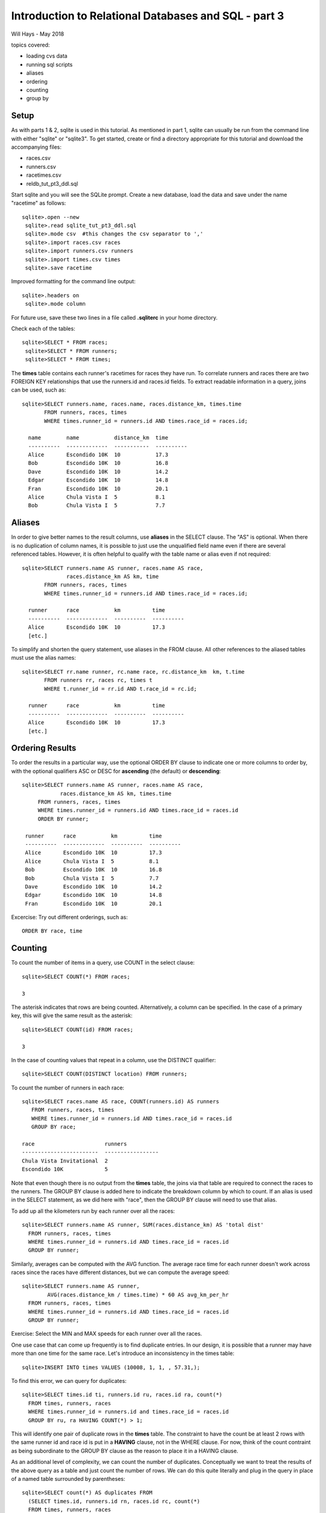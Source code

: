 *****************************************************
Introduction to Relational Databases and SQL - part 3
*****************************************************

Will Hays - May 2018

topics covered:

* loading cvs data
* running sql scripts
* aliases
* ordering
* counting
* group by

Setup
=====

As with parts 1 & 2, sqlite is used in this tutorial.
As mentioned in part 1, sqlite can usually be run from
the command line with either "sqlite" or "sqlite3".
To get started, create or find a directory appropriate
for this tutorial and download the accompanying files:

* races.csv
* runners.csv
* racetimes.csv
* reldb_tut_pt3_ddl.sql

Start sqlite and you will see the SQLite prompt.
Create a new database, load the data and save
under the name "racetime" as follows::

 sqlite>.open --new
  sqlite>.read sqlite_tut_pt3_ddl.sql
  sqlite>.mode csv  #this changes the csv separator to ','
  sqlite>.import races.csv races
  sqlite>.import runners.csv runners
  sqlite>.import times.csv times
  sqlite>.save racetime

Improved formatting for the command line output::

 sqlite>.headers on
  sqlite>.mode column

For future use, save these two lines in a file called **.sqliterc**
in your home directory.

Check each of the tables::

  sqlite>SELECT * FROM races;
   sqlite>SELECT * FROM runners;
   sqlite>SELECT * FROM times;

The **times** table contains each runner's racetimes for races they have run.
To correlate runners and races there are two FOREIGN KEY relationships that
use the runners.id and races.id fields.  To extract readable information in a
query, joins can be used, such as::

  sqlite>SELECT runners.name, races.name, races.distance_km, times.time
         FROM runners, races, times
         WHERE times.runner_id = runners.id AND times.race_id = races.id;

    name        name           distance_km  time
    ----------  -------------  -----------  ----------
    Alice       Escondido 10K  10           17.3
    Bob         Escondido 10K  10           16.8
    Dave        Escondido 10K  10           14.2
    Edgar       Escondido 10K  10           14.8
    Fran        Escondido 10K  10           20.1
    Alice       Chula Vista I  5            8.1
    Bob         Chula Vista I  5            7.7

Aliases
=======

In order to give better names to the result columns, use **aliases** in the
SELECT clause.  The "AS" is optional.  When there is no duplication of
column names, it is possible to just use the unqualified field name
even if there are several referenced tables.  However, it is often
helpful to qualify with the table name or alias even if not required::

    sqlite>SELECT runners.name AS runner, races.name AS race,
                  races.distance_km AS km, time
           FROM runners, races, times
           WHERE times.runner_id = runners.id AND times.race_id = races.id;

      runner      race           km          time
      ----------  -------------  ----------  ----------
      Alice       Escondido 10K  10          17.3
      [etc.]

To simplify and shorten the query statement, use aliases in the FROM clause.
All other references to the aliased tables must use the alias names::

    sqlite>SELECT rr.name runner, rc.name race, rc.distance_km  km, t.time
           FROM runners rr, races rc, times t
           WHERE t.runner_id = rr.id AND t.race_id = rc.id;

      runner      race           km          time
      ----------  -------------  ----------  ----------
      Alice       Escondido 10K  10          17.3
      [etc.]

Ordering Results
================

To order the results in a particular way, use the optional ORDER BY clause
to indicate one or more columns to order by, with the optional
qualifiers ASC or DESC for **ascending** (the default) or **descending**::

  sqlite>SELECT runners.name AS runner, races.name AS race,
              races.distance_km AS km, times.time
       FROM runners, races, times
       WHERE times.runner_id = runners.id AND times.race_id = races.id
       ORDER BY runner;

   runner      race           km          time
   ----------  -------------  ----------  ----------
   Alice       Escondido 10K  10          17.3
   Alice       Chula Vista I  5           8.1
   Bob         Escondido 10K  10          16.8
   Bob         Chula Vista I  5           7.7
   Dave        Escondido 10K  10          14.2
   Edgar       Escondido 10K  10          14.8
   Fran        Escondido 10K  10          20.1

Excercise:  Try out different orderings, such as::

    ORDER BY race, time

Counting
========

To count the number of items in a query, use COUNT in the select clause::

  sqlite>SELECT COUNT(*) FROM races;

  3

The asterisk indicates that rows are being counted.  Alternatively,
a column can be specified.  In the case of a primary key, this will
give the same result as the asterisk::

  sqlite>SELECT COUNT(id) FROM races;

  3

In the case of counting values that repeat in a column, use
the DISTINCT qualifier::

  sqlite>SELECT COUNT(DISTINCT location) FROM runners;

To count the number of runners in each race::

  sqlite>SELECT races.name AS race, COUNT(runners.id) AS runners
     FROM runners, races, times
     WHERE times.runner_id = runners.id AND times.race_id = races.id
     GROUP BY race;

  race                      runners
  ------------------------  -----------------
  Chula Vista Invitational  2
  Escondido 10K             5

Note that even though there is no output from the **times** table,
the joins via that table are required to connect the races to the runners.
The GROUP BY clause is added here to indicate the breakdown column by
which to count.  If an alias is used in the SELECT statement, as
we did here with "race", then the GROUP BY clause will need to
use that alias.

To add up all the kilometers run by each runner over all the races::

  sqlite>SELECT runners.name AS runner, SUM(races.distance_km) AS 'total dist'
    FROM runners, races, times
    WHERE times.runner_id = runners.id AND times.race_id = races.id
    GROUP BY runner;

Similarly, averages can be computed with the AVG function.
The average race time for each runner doesn't work across races since
the races have different distances, but we can compute the average speed::

  sqlite>SELECT runners.name AS runner,
          AVG(races.distance_km / times.time) * 60 AS avg_km_per_hr
    FROM runners, races, times
    WHERE times.runner_id = runners.id AND times.race_id = races.id
    GROUP BY runner;

Exercise: Select the MIN and MAX speeds for each runner over all the races.

One use case that can come up frequently is to find duplicate entries.
In our design, it is possible that a runner may have more than one
time for the same race.  Let's introduce an inconsistency in the times table::

  sqlite>INSERT INTO times VALUES (10008, 1, 1, , 57.31,);

To find this error, we can query for duplicates::

  sqlite>SELECT times.id ti, runners.id ru, races.id ra, count(*)
    FROM times, runners, races
    WHERE times.runner_id = runners.id and times.race_id = races.id
    GROUP BY ru, ra HAVING COUNT(*) > 1;

This will identify one pair of duplicate rows in the **times** table.
The constraint to have the count be at least 2 rows with the same
runner id and race id is put in a **HAVING** clause, not in the WHERE clause.
For now, think of the count contraint as being subordinate to the GROUP BY
clause as the reason to place it in a HAVING clause.

As an additional level of complexity, we can count the number of duplicates.
Conceptually we want to treat the results of the above query as a table and
just count the number of rows.  We can do this quite literally and plug in
the query in place of a named table surrounded by parentheses::

  sqlite>SELECT count(*) AS duplicates FROM
    (SELECT times.id, runners.id rn, races.id rc, count(*)
    FROM times, runners, races
    WHERE times.runner_id = runners.id AND times.race_id = races.id
    GROUP BY rn, rc HAVING COUNT(*) > 1);

Views
=====

It was good practice to think in terms of the joined tables, but it
can get unnecessarily repetitious.  To solve this we can create a
**view** which will substitute a reusable single name reference
for the joined tables without copying data::

    sqlite>CREATE VIEW racetimes AS
      SELECT rc.name AS race, rc.distance_km, rn.id AS runner_id,
         rn.name AS runner, rn.gender, t.time, t.place
      FROM  races rc, runners rn, times t
      WHERE t.runner_id = rn.id AND t.race_id = rc.id;

Now most of the earlier queries can be restated more simply::

  sqlite>SELECT runner, SUM(distance_km) AS 'total dist'
    FROM racetimes
    GROUP BY runner;
